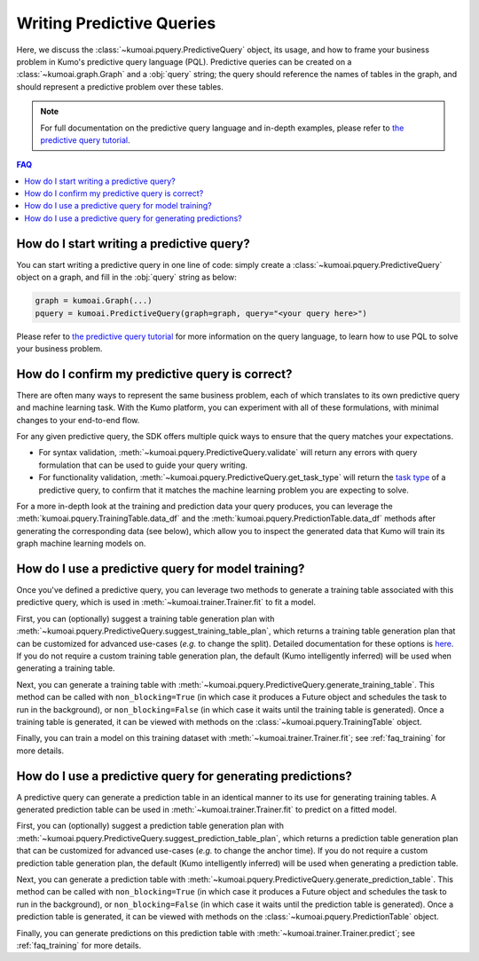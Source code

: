 .. _faq_pquery:

Writing Predictive Queries
==========================

Here, we discuss the :class:`~kumoai.pquery.PredictiveQuery` object, its usage,
and how to frame your business problem in Kumo's predictive query language
(PQL). Predictive queries can be created on a :class:`~kumoai.graph.Graph` and
a :obj:`query` string; the query should reference the names of tables in the
graph, and should represent a predictive problem over these tables.

.. note::

    For full documentation on the predictive query language and in-depth
    examples, please refer to `the predictive query
    tutorial <https://docs.kumo.ai/docs/tutorial>`__.

.. contents:: FAQ
    :local:

How do I start writing a predictive query?
------------------------------------------

You can start writing a predictive query in one line of code: simply create a
:class:`~kumoai.pquery.PredictiveQuery` object on a graph, and fill in the
:obj:`query` string as below:

.. code-block:: python

    graph = kumoai.Graph(...)
    pquery = kumoai.PredictiveQuery(graph=graph, query="<your query here>")

Please refer to `the predictive query tutorial
<https://docs.kumo.ai/docs/tutorial>`__ for more information on the query
language, to learn how to use PQL to solve your business problem.

How do I confirm my predictive query is correct?
------------------------------------------------

There are often many ways to represent the same business problem, each of which
translates to its own predictive query and machine learning task. With the
Kumo platform, you can experiment with all of these formulations, with
minimal changes to your end-to-end flow.

For any given predictive query, the SDK offers multiple quick ways to ensure
that the query matches your expectations.

* For syntax validation, :meth:`~kumoai.pquery.PredictiveQuery.validate` will
  return any errors with query formulation that can be used to guide your
  query writing.
* For functionality validation,
  :meth:`~kumoai.pquery.PredictiveQuery.get_task_type` will return the `task
  type <https://docs.kumo.ai/docs/task-types>`__ of a predictive query, to
  confirm that it matches the machine learning problem you are expecting to
  solve.

For a more in-depth look at the training and prediction data your query
produces, you can leverage the :meth:`kumoai.pquery.TrainingTable.data_df` and
the :meth:`kumoai.pquery.PredictionTable.data_df` methods after generating the
corresponding data (see below), which allow you to inspect the generated data
that Kumo will train its graph machine learning models on.

How do I use a predictive query for model training?
---------------------------------------------------

Once you've defined a predictive query, you can leverage two methods to
generate a training table associated with this predictive query, which
is used in :meth:`~kumoai.trainer.Trainer.fit` to fit a model.

First, you can (optionally) suggest a training table generation plan with
:meth:`~kumoai.pquery.PredictiveQuery.suggest_training_table_plan`, which
returns a training table generation plan that can be customized for
advanced use-cases (*e.g.* to change the split). Detailed documentation
for these options is
`here <https://docs.kumo.ai/docs/advanced-operations#training-table-generation>`__.
If you do not require a custom training table generation plan, the default
(Kumo intelligently inferred) will be used when generating a training table.

Next, you can generate a training table with
:meth:`~kumoai.pquery.PredictiveQuery.generate_training_table`. This method
can be called with ``non_blocking=True`` (in which case it produces a Future
object and schedules the task to run in the background), or
``non_blocking=False`` (in which case it waits until the training table is
generated). Once a training table is generated, it can be viewed with methods
on the :class:`~kumoai.pquery.TrainingTable` object.

Finally, you can train a model on this training dataset with
:meth:`~kumoai.trainer.Trainer.fit`; see :ref:`faq_training` for more details.

How do I use a predictive query for generating predictions?
-----------------------------------------------------------

A predictive query can generate a prediction table in an identical manner to
its use for generating training tables. A generated prediction table can be
used in :meth:`~kumoai.trainer.Trainer.fit` to predict on a fitted model.

First, you can (optionally) suggest a prediction table generation plan with
:meth:`~kumoai.pquery.PredictiveQuery.suggest_prediction_table_plan`, which
returns a prediction table generation plan that can be customized for
advanced use-cases (*e.g.* to change the anchor time).
If you do not require a custom prediction table generation plan, the default
(Kumo intelligently inferred) will be used when generating a prediction table.

Next, you can generate a prediction table with
:meth:`~kumoai.pquery.PredictiveQuery.generate_prediction_table`. This method
can be called with ``non_blocking=True`` (in which case it produces a Future
object and schedules the task to run in the background), or
``non_blocking=False`` (in which case it waits until the prediction table is
generated). Once a prediction table is generated, it can be viewed with methods
on the :class:`~kumoai.pquery.PredictionTable` object.

Finally, you can generate predictions on this prediction table with
:meth:`~kumoai.trainer.Trainer.predict`; see :ref:`faq_training` for more
details.
